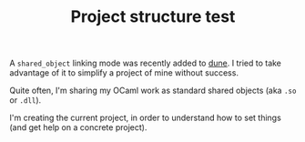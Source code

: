 #+TITLE: Project structure test

A ~shared_object~ linking mode was recently added to [[https://github.com/ocaml/dune][dune]]. I tried to take
advantage of it to simplify a project of mine without success.

Quite often, I'm sharing my OCaml work as standard shared objects (aka =.so= or
=.dll=).

I'm creating the current project, in order to understand how to set things (and
get help on a concrete project).
